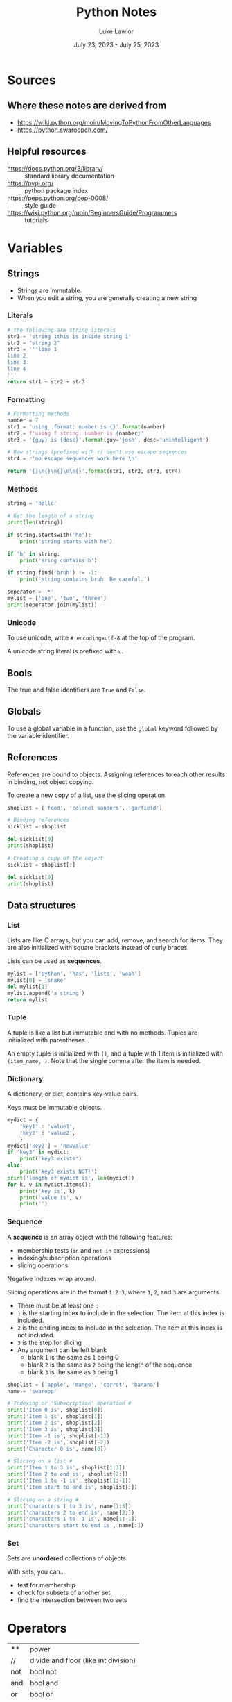 #+title: Python Notes
#+date: July 23, 2023 - July 25, 2023
#+author: Luke Lawlor
#+email: lklawlor1@gmail.com
* Sources
** Where these notes are derived from
- [[https://wiki.python.org/moin/MovingToPythonFromOtherLanguages]]
- [[https://python.swaroopch.com/]]
  
** Helpful resources
- https://docs.python.org/3/library/ :: standard library documentation
- [[https://pypi.org/]] :: python package index
- [[https://peps.python.org/pep-0008/]] :: style guide
- [[https://wiki.python.org/moin/BeginnersGuide/Programmers]] :: tutorials

* Variables
** Strings
- Strings are immutable
- When you edit a string, you are generally creating a new string
  
*** Literals
#+begin_src python
  # the following are string literals
  str1 = 'string 1this is inside string 1'
  str2 = "string 2"
  str3 = '''line 1
  line 2
  line 3
  line 4
  '''
  return str1 + str2 + str3
#+end_src

#+RESULTS:
: string 1this is inside string 1string 2line 1
: line 2
: line 3
: line 4

*** Formatting
#+begin_src python
  # Formatting methods
  namber = 7
  str1 = 'using .format: number is {}'.format(namber)
  str2 = f'using f string: number is {namber}'
  str3 = '{guy} is {desc}'.format(guy='josh', desc='unintelligent')

  # Raw strings (prefixed with r) don't use escape sequences
  str4 = r'no escape sequences work here \n'

  return '{}\n{}\n{}\n\n{}'.format(str1, str2, str3, str4)
#+end_src

#+RESULTS:
: using .format: number is 7
: using f string: number is 7
: josh is unintelligent
: 
: no escape sequences work here \n
*** Methods
#+begin_src python :results output
  string = 'hello'

  # Get the length of a string
  print(len(string))

  if string.startswith('he'):
      print('string starts with he')

  if 'h' in string:
      print('sring contains h')

  if string.find('bruh') != -1:
      print('string contains bruh. Be careful.')

  seperator = '*'
  mylist = ['one', 'two', 'three']
  print(seperator.join(mylist))
#+end_src

#+RESULTS:
: 5
: string starts with he
: sring contains h
: one*two*three
*** Unicode
To use unicode, write =# encoding=utf-8= at the top of the program.

A unicode string literal is prefixed with =u=.

** Bools
The true and false identifiers are =True= and =False=.

** Globals
To use a global variable in a function, use the =global= keyword followed by the variable identifier.

** References
References are bound to objects. Assigning references to each other results in binding, not object copying.

To create a new copy of a list, use the slicing operation.

#+begin_src python :results output
  shoplist = ['food', 'colonel sanders', 'garfield']

  # Binding references
  sicklist = shoplist

  del sicklist[0]
  print(shoplist)

  # Creating a copy of the object
  sicklist = shoplist[:]

  del sicklist[0]
  print(shoplist)
#+end_src

#+RESULTS:
: ['colonel sanders', 'garfield']
: ['colonel sanders', 'garfield']

** Data structures
*** List
Lists are like C arrays, but you can add, remove, and search for items. They are also initialized with square brackets instead of curly braces.

Lists can be used as *sequences*.

#+begin_src python
  mylist = ['python', 'has', 'lists', 'woah']
  mylist[0] = 'snake'
  del mylist[1]
  mylist.append('a string')
  return mylist
#+end_src

#+RESULTS:
| snake | lists | woah | a string |

*** Tuple
A tuple is like a list but immutable and with no methods. Tuples are initialized with parentheses.

An empty tuple is initialized with =()=, and a tuple with 1 item is initialized with =(item_name, )=. Note that the single comma after the item is needed.

*** Dictionary
A dictionary, or dict, contains key-value pairs.

Keys must be immutable objects.

#+begin_src python :results output
  mydict = {
      'key1' : 'value1',
      'key2' : 'value2',
      }
  mydict['key2'] = 'newvalue'
  if 'key3' in mydict:
      print('key3 exists')
  else:
      print('key3 exists NOT!')
  print('length of mydict is', len(mydict))
  for k, v in mydict.items():
      print('key is', k)
      print('value is', v)
      print('')
#+end_src

#+RESULTS:
: key3 exists NOT!
: length of mydict is 2
: key is key1
: value is value1
: 
: key is key2
: value is newvalue
: 

*** Sequence
A *sequence* is an array object with the following features:
+ membership tests (=in= and =not in= expressions)
+ indexing/subscription operations
+ slicing operations

Negative indexes wrap around.

Slicing operations are in the format =1:2:3=, where =1=, =2=, and =3= are arguments
- There must be at least one =:=
- =1= is the starting index to include in the selection. The item at this index is included.
- =2= is the ending index to include in the selection. The item at this index is not included.
- =3= is the step for slicing
- Any argument can be left blank
  - blank =1= is the same as =1= being 0
  - blank =2= is the same as =2= being the length of the sequence
  - blank =3= is the same as =3= being 1

#+begin_src python :results output
  shoplist = ['apple', 'mango', 'carrot', 'banana']
  name = 'swaroop'
  
  # Indexing or 'Subscription' operation #
  print('Item 0 is', shoplist[0])
  print('Item 1 is', shoplist[1])
  print('Item 2 is', shoplist[2])
  print('Item 3 is', shoplist[3])
  print('Item -1 is', shoplist[-1])
  print('Item -2 is', shoplist[-2])
  print('Character 0 is', name[0])
  
  # Slicing on a list #
  print('Item 1 to 3 is', shoplist[1:3])
  print('Item 2 to end is', shoplist[2:])
  print('Item 1 to -1 is', shoplist[1:-1])
  print('Item start to end is', shoplist[:])
  
  # Slicing on a string #
  print('characters 1 to 3 is', name[1:3])
  print('characters 2 to end is', name[2:])
  print('characters 1 to -1 is', name[1:-1])
  print('characters start to end is', name[:])
#+end_src

#+RESULTS:
#+begin_example
Item 0 is apple
Item 1 is mango
Item 2 is carrot
Item 3 is banana
Item -1 is banana
Item -2 is carrot
Character 0 is s
Item 1 to 3 is ['mango', 'carrot']
Item 2 to end is ['carrot', 'banana']
Item 1 to -1 is ['mango', 'carrot']
Item start to end is ['apple', 'mango', 'carrot', 'banana']
characters 1 to 3 is wa
characters 2 to end is aroop
characters 1 to -1 is waroo
characters start to end is swaroop
#+end_example

*** Set
Sets are *unordered* collections of objects.

With sets, you can...
- test for membership
- check for subsets of another set
- find the intersection between two sets

* Operators
| **  | power                                |
| //  | divide and floor (like int division) |
| not | bool not                             |
| and | bool and                             |
| or  | bool or                              |
| del | deletes an object                    |

* Control Flow
** for
=for..in= iterates over a *sequence* of objects.

#+begin_src python :results output
  # will print from 1 to 4
  print('loop 1')
  for i in range(1, 5):
      print(i)

  # Range includes the numbers from the first arg up to the second arg, never including the second arg
  # The third arg is the step count
  print('loop 2')
  for i in range(1, 20, 3):
      print(i)
#+end_src

#+RESULTS:
#+begin_example
loop 1
1
2
3
4
loop 2
1
4
7
10
13
16
19
#+end_example

** break
Using =break= will skip the execution of an =else= block that comes directly after =while= or =for=.

* Functions
** Writing functions
#+begin_src python :results output
  def func(a, b, c):
	print('a is', a)
	print('b is', b)
	print('c is', c)

  # Using keyword arguments
  func(a=4, b=5, c=3)

  # Variable argument functions
  # params with 1 * = tuples
  # params with 2 * = dicts
  def total(a=5, *numbers, **phonebook):
      print('a', a)

      #iterate through all the items in tuple
      for single_item in numbers:
          print('single_item', single_item)

      #iterate through all the items in dictionary    
      for first_part, second_part in phonebook.items():
          print(first_part,second_part)

  total(10,1,2,3,Jack=1123,John=2231,Inge=1560)

#+end_src

#+RESULTS:
#+begin_example
a is 4
b is 5
c is 3
a 10
single_item 1
single_item 2
single_item 3
Jack 1123
John 2231
Inge 1560
a string on the first logical line of a function, like this one, is a docstring, which is used for documentation
#+end_example
** Built-in functions
- dir(object) :: returns a list of attributes contained in object
- dir() :: returns a list of attributes for the current module
- len() :: returns the length of a sequence
- int(), str() :: convert an object to an int or string respectively

* OOP
** Terminology
- method :: function in a class
- field :: member variable in a class
- attributes :: fields and methods of a class
- instance :: object of a class
- attribute reference :: a reference that can be used to access attributes (ex. =self=)
- polymorphism :: using a subclass as its base class
- multiple inheritance :: inheriting from multiple classes
  
** Types of fields
- Class variables
  - only one copy shared among all instances of the class
  - initialized in the class body outside of =__init__=
  - accessed through =ClassName.variable_name=
  - similar to static class variables from C++ & Java
- Object variables
  - each instance owns its own copy of one
  - initialized in =__init__=
  - accessed through =self.variable_name=

An object variable with the same name as a class variable will overshadow the class variable.

Prefixing a field name with =__= causes Python to use name mangling to make the field private.

** Methods
The first parameter in the parameter list for a method is the name of the =self= variable. It is common practice to name this variable =self=. When a method is called, no argument is provided for =self=.

=self= is equivalent to C++'s =this= pointer and Java's =this= reference.

=myobject.method(arg1, arg2)= is equivalent to =MyClass.method(myobject, arg1, arg2)=.

*** Class methods
Inserting the =@classmethod= *decorator* on a line before a method definition makes the method a *class method*.

To call a method as a class method, use =classmethod(method_name)=.

The first argument of a class method contains the type of class that the method is called from. It is common practice to name this variable =cls=.

#+begin_src python :results output
class Human:
    def __init__(self, name):
        self.name = name

    @classmethod
    def talk(cls):
        print(cls)

class Fred(Human):
    def __init__(self, name):
        Human.__init__(self, name)

h = Human('human')
f = Fred('josh')
h.talk()
f.talk()
#+end_src

#+RESULTS:
: <class '__main__.Human'>
: <class '__main__.Fred'>

** Inheritance
To inherit a class, add the name of the base class(es) encased in a tuple in parentheses after the name of a class in its definition.

To call a base class constructor from a subclass, use =SuperClassName.__init__(self, args)=. The constructor of the base class is implicitly called if no =__init__= method is defined for the subclass.

When a method is called, Python first checks for it in the subclass. If it is not found, Python checks the base classes, starting with the first base class listed in the tuple of base classes that the subclass was defined with.

** Misc
- =self.__class__= accesses the class for an object
  
* IO
** Input
- input() :: returns string input from the user
- open(filename, mode) :: opens a file like C's =fopen= and returns a file object
  - If mode contains...
    - w, writing
    - a, appending
    - r, reading
    - t, text
    - b, binary
  - By default, reading & text is assumed
- io.open(filename, mode, encoding) :: same as =open()=, but encoding can be set using keyword arguments
  - =encoding= is a text encoding, such as ='utf-8'=
  - when setting =encoding=, make sure you are using text mode
- file.write(str) :: writes a string to a file
- file.readline() :: returns a line from the filex
- file.read() :: returns the entire contents of the file
- file.close() :: closes a file

#+begin_src python
# input() returns string input from the user
print('type something plz. ')
string = input()
print(f'got {string}.')

# The return value of input() can be cast to another type, such as int
num = int(input('''What's your favorite number? '''))
print(num)

#+end_src

#+RESULTS:

** Output
#+begin_src python :results output
  # print() takes a variable amount of arguments of different types
  # each argument is printed out and separated with a single space
  print('arg1', 'arg2', 'arg3')
  
  # By default, python adds newlines after calls to print
  print('line 1')
  print('line 2')

  # You can remove the newline like so:
  print('part 1 ', end='')
  print('part 2', end='')

  print('')

  # Easy ways to print the values of variables
  print('number is', 0)

#+end_src

#+RESULTS:
: arg1 arg2 arg3
: line 1
: line 2
: part 1 part 2
: number is 0

* Exceptions
** Terminology
- raise :: throw an exception

** Handling
Exceptions can be handled with the =try..except= statement.

To create an =except= block, write =except= followed by an exception or a parenthesized list of exceptions. If no exception is supplied, it will handle all exceptions.

If one exception is supplied with an =except= block, you can write =as ex= to make the thrown exception available as a variable =ex=.

The =else= block after a =try= block is executed if no exception occurs.

The =finally= block will always be run whether an exception occurs or not.

#+begin_src python :results output
try:
    text = input('guy@pc:~$ ')
except EOFError:
    print('how could you EOF on me like that? :(')
except KeyboardInterrupt:
    print('''ok. Fine then. just cancel me... NO I'm not mad,. that's cool... >:(''')
else:
    print('running {}...'.format(text))
#+end_src

#+RESULTS:
: guy@pc:~$ how could you EOF on me like that? :(

** Raising
Thrown exceptions should be objects that must be derived from the =Exception= class.

#+begin_src python :results output
class MySickException(Exception):
    '''A user-defined exception class.'''
    def __init__(self, num):
        Exception.__init__(self)
        self.num = num

    def __str__(self):
        return 'mysickexception with num = {}'.format(self.num)

try:
    raise MySickException(7)
except MySickException as ex:
    print(ex)
#+end_src

#+RESULTS:
: mysickexception with num = 7

** with
=with= statements can be used to abbreviate creating an object in a =try= block and destroying it in a =finally= block.

Following the syntax of =with func() as o:=, the return value of =func()= should be an object with a =__enter__= and =__exit__= method. =__enter__= is called when the object is constructed, and =__exit__= is called after finishing the =with= block. The object will be made available within the =with= block as =o=.

#+begin_src python :results output
with open("poem.txt") as f:
    for line in f:
        print(line, end='')
#+end_src

#+RESULTS:
: not a poem
: umm
: yeah

* Modules
Modules are essentially libraries. They can be written in Python or other languages like C.

You can import modules with =import module_name=. Objects from the imported module will be accessible with their identifier prefixed with the module name. You can import objects from modules into the global namespace by using =from module_name import object_name=.

=__name__= is a special variable that, if equal to ='__main__'=, tells us that the module is being run standalone.

=__version__= is a special variable that indicates the version of a module.

The subheadings of this heading are names of built-in modules.

** logging
logging is for debug message logging.

#+begin_src python :results output
import os
import platform
import logging

if platform.platform().startswith('Windows'):
    logging_file = os.path.join(os.getenv('HOMEDRIVE'),
                                os.getenv('HOMEPATH'),
                                'test.log')
else:
    logging_file = os.path.join(os.getenv('HOME'),
                                'test.log')

print("Logging to", logging_file)

logging.basicConfig(
    level=logging.DEBUG,
    format='%(asctime)s : %(levelname)s : %(message)s',
    filename=logging_file,
    filemode='w',
)

logging.debug("Start of the program")
logging.info("Doing something")
logging.warning("Dying now")
#+end_src

** pickle
Pickle can be used to story Python objects in files

- pickle.dump(object, file) :: dumps object to file opening for writing in binary, known as pickling
- pickle.load(file) :: returns an object stored in a file, known as unpickling

** sys
sys contains systemic-specific functionality.

- =sys.argv= is like C's =argv=
- =sys.path= is equal to the =PYTHONPATH= environment variable
- =sys.version_info= tuple that provides Python version info
- sys.stdout.flush() :: flushes standard output

* Misc
** Syntax
- =\= can be placed at the end of any line to continue the line on the next one. This is called *explicit line joining*.
- =pass= indicates an empty block, similar to =;= in C or a "no op" instruction
** Docstrings
- Docstrings are strings placed on lines directly after a function or class definition
- They are used for documentation
- They can be accessed with =func_or_class_name.__doc__=

** Python compared to other languages
- GUI is easier in Python than Perl

** Advice
- Try to use the standard library
- For tricky iterations, use functions like map, filter, reduce, and zip
- Watch out for confusing different references to the same object with different references to unique objects
